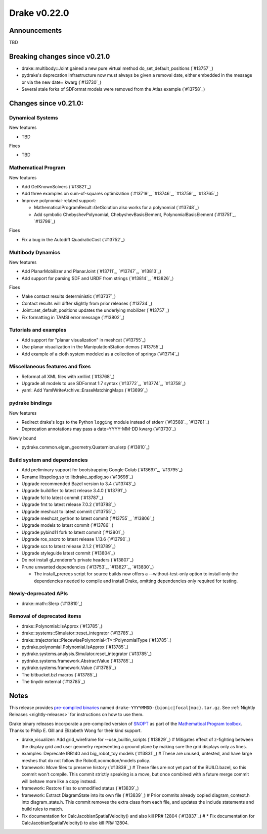 *************
Drake v0.22.0
*************

Announcements
-------------

TBD

Breaking changes since v0.21.0
------------------------------

* drake::multibody::Joint gained a new pure virtual method do_set_default_positions (`#13757`_)
* pydrake's deprecation infrastructure now must always be given a removal date, either embedded in the message or via the new date= kwarg (`#13730`_)
* Several stale forks of SDFormat models were removed from the Atlas example (`#13758`_)

Changes since v0.21.0:
----------------------

Dynamical Systems
~~~~~~~~~~~~~~~~~

New features

* TBD

Fixes

* TBD

Mathematical Program
~~~~~~~~~~~~~~~~~~~~

New features

* Add GetKnownSolvers (`#13821`_)
* Add three examples on sum-of-squares optimization (`#13719`_, `#13746`_, `#13759`_, `#13765`_)
* Improve polynomial-related support:

  * MathematicalProgramResult::GetSolution also works for a polynomial (`#13748`_)
  * Add symbolic ChebyshevPolynomial, ChebyshevBasisElement, PolynomialBasisElement (`#13751`_, `#13796`_)

Fixes

* Fix a bug in the Autodiff QuadraticCost (`#13752`_)

Multibody Dynamics
~~~~~~~~~~~~~~~~~~

New features

* Add PlanarMobilizer and PlanarJoint (`#13711`_, `#13747`_, `#13813`_)
* Add support for parsing SDF and URDF from strings (`#13814`_, `#13826`_)

Fixes

* Make contact results deterministic (`#13737`_)
* Contact results will differ slightly from prior releases (`#13734`_)
* Joint::set_default_positions updates the underlying mobilizer (`#13757`_)
* Fix formatting in TAMSI error message (`#13802`_)

Tutorials and examples
~~~~~~~~~~~~~~~~~~~~~~

* Add support for "planar visualization" in meshcat (`#13755`_)
* Use planar visualization in the ManipulationStation demos (`#13755`_)
* Add example of a cloth system modeled as a collection of springs (`#13714`_)

Miscellaneous features and fixes
~~~~~~~~~~~~~~~~~~~~~~~~~~~~~~~~

* Reformat all XML files with xmllint (`#13768`_)
* Upgrade all models to use SDFormat 1.7 syntax (`#13772`_, `#13774`_, `#13758`_)
* yaml: Add YamlWriteArchive::EraseMatchingMaps (`#13699`_)

pydrake bindings
~~~~~~~~~~~~~~~~

New features

* Redirect drake's logs to the Python ``logging`` module instead of stderr (`#13568`_, `#13781`_)
* Deprecation annotations may pass a date=YYYY-MM-DD kwarg (`#13730`_)

Newly bound

* pydrake.common.eigen_geometry.Quaternion.slerp (`#13810`_)

Build system and dependencies
~~~~~~~~~~~~~~~~~~~~~~~~~~~~~

* Add preliminary support for bootstrapping Google Colab (`#13697`_, `#13795`_)
* Rename libspdlog.so to libdrake_spdlog.so (`#13698`_)
* Upgrade recommended Bazel version to 3.4 (`#13743`_)
* Upgrade buildifier to latest release 3.4.0 (`#13791`_)
* Upgrade fcl to latest commit (`#13787`_)
* Upgrade fmt to latest release 7.0.2 (`#13788`_)
* Upgrade meshcat to latest commit (`#13755`_)
* Upgrade meshcat_python to latest commit (`#13755`_, `#13806`_)
* Upgrade models to latest commit (`#13786`_)
* Upgrade pybind11 fork to latest commit (`#13801`_)
* Upgrade ros_xacro to latest release 1.13.6 (`#13790`_)
* Upgrade scs to latest release 2.1.2 (`#13789`_)
* Upgrade styleguide latest commit (`#13804`_)
* Do not install gl_renderer's private headers (`#13807`_)
* Prune unwanted dependencies (`#13753`_, `#13827`_, `#13830`_)

  * The install_prereqs script for source builds now offers a --without-test-only option to install only the dependencies needed to compile and install Drake, omitting dependencies only required for testing.

Newly-deprecated APIs
~~~~~~~~~~~~~~~~~~~~~

* drake::math::Slerp (`#13810`_)

Removal of deprecated items
~~~~~~~~~~~~~~~~~~~~~~~~~~~

* drake::Polynomial::IsApprox (`#13785`_)
* drake::systems::Simulator::reset_integrator (`#13785`_)
* drake::trajectories::PiecewisePolynomial<T>::PolynomialType (`#13785`_)
* pydrake.polynomial.Polynomial.IsApprox (`#13785`_)
* pydrake.systems.analysis.Simulator.reset_integrator (`#13785`_)
* pydrake.systems.framework.AbstractValue (`#13785`_)
* pydrake.systems.framework.Value (`#13785`_)
* The bitbucket.bzl macros (`#13785`_)
* The tinydir external (`#13785`_)

Notes
-----

This release provides `pre-compiled binaries
<https://github.com/RobotLocomotion/drake/releases/tag/v0.22.0>`__ named
``drake-YYYYMMDD-{bionic|focal|mac}.tar.gz``. See :ref:`Nightly Releases
<nightly-releases>` for instructions on how to use them.

Drake binary releases incorporate a pre-compiled version of `SNOPT
<https://ccom.ucsd.edu/~optimizers/solvers/snopt/>`__ as part of the
`Mathematical Program toolbox
<https://drake.mit.edu/doxygen_cxx/group__solvers.html>`__. Thanks to
Philip E. Gill and Elizabeth Wong for their kind support.

..
  Current oldest_commit e6aec974fbca64751e0d35a3eafc739d059e9275 (inclusive).
  Current newest_commit 4839af9b0ec9de50a9fda92a20931a778c037304 (inclusive).

* drake_visualizer: Add grid_wireframe for --use_builtin_scripts (`#13829`_)  # Mitigates effect of z-fighting between the display grid and user geometry representing a ground plane by making sure the grid displays only as lines.
* examples: Deprecate IRB140 and big_robot_toy models (`#13831`_)  # These are unused, untested, and have large meshes that do not follow the RobotLocomotion/models policy.
* framework: Move files to preserve history (`#13839`_)  # These files are not yet part of the BUILD.bazel, so this commit won't compile.  This commit strictly speaking is a move, but once combined with a future merge commit will behave more like a copy instead.
* framework: Restore files to unmodified status (`#13839`_)
* framework: Extract DiagramState into its own file (`#13839`_)  # Prior commits already copied diagram_context.h into diagram_state.h. This commit removes the extra class from each file, and updates the include statements and build rules to match.
* Fix documentation for CalcJacobianSpatialVelocity() and also kill PR# 12804 (`#13837`_)  # * Fix documentation for CalcJacobianSpatialVelocity() to also kill PR# 12804.
